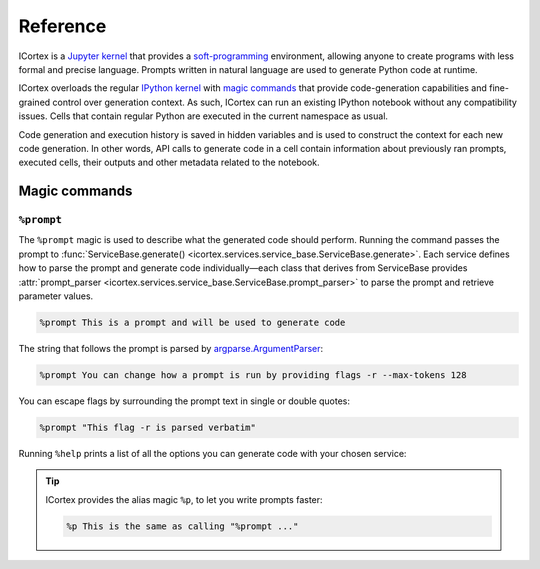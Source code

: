 
Reference
=========

ICortex is a `Jupyter kernel <https://jupyter-client.readthedocs.io/en/latest/kernels.html>`__ that provides a `soft-programming <https://en.wikipedia.org/wiki/Soft_computing>`__ environment, allowing anyone to create programs with less formal and precise language. Prompts written in natural language are used to generate Python code at runtime.

ICortex overloads the regular `IPython kernel <https://ipython.org/>`__ with `magic commands <https://ipython.readthedocs.io/en/stable/interactive/magics.html>`__ that provide code-generation capabilities and fine-grained control over generation context. As such, ICortex can run an existing IPython notebook without any compatibility issues. Cells that contain regular Python are executed in the current namespace as usual.

Code generation and execution history is saved in hidden variables and is used to construct the context for each new code generation. In other words, API calls to generate code in a cell contain information about previously ran prompts, executed cells, their outputs and other metadata related to the notebook.

Magic commands
--------------

``%prompt``
~~~~~~~~~~~

The ``%prompt`` magic is used to describe what the generated code should perform.
Running the command passes the prompt to
:func:`ServiceBase.generate() <icortex.services.service_base.ServiceBase.generate>`.
Each service defines how to parse the prompt and generate code
individually—each class that derives from ServiceBase
provides :attr:`prompt_parser <icortex.services.service_base.ServiceBase.prompt_parser>`
to parse the prompt and retrieve parameter values.


.. code:: ipython

   %prompt This is a prompt and will be used to generate code

The string that follows the prompt is parsed by
`argparse.ArgumentParser <https://docs.python.org/3/library/argparse.html>`__:

.. code:: ipython

   %prompt You can change how a prompt is run by providing flags -r --max-tokens 128

You can escape flags by surrounding the prompt text in single or double quotes:

.. code:: ipython

   %prompt "This flag -r is parsed verbatim"

Running ``%help`` prints a list of all the options you can generate code with your
chosen service:

.. tip::
    ICortex provides the alias magic ``%p``, to let you write
    prompts faster:

    .. code :: ipython

       %p This is the same as calling "%prompt ..."

.. ``%icortex``
.. ~~~~~~~~~~~~